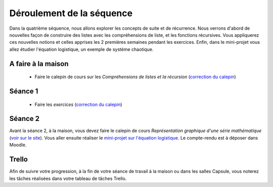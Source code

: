 ==========================
Déroulement de la séquence
==========================

Dans la quatrième séquence, nous allons explorer les concepts de suite et de récurrence. Nous verrons d'abord de nouvelles façon de
construire des listes avec les compréhensions de liste, et les fonctions récursives. Vous appliquerez ces nouvelles notions et celles
apprises les 2 premières semaines pendant les exercices. Enfin, dans le mini-projet vous allez étudier l'équation logistique, un exemple
de système chaotique.

A faire à la maison
-------------------
  - Faire le calepin de cours sur les *Compréhensions de listes et la récursion* (`correction du calepin`__)

__ ../../notebooks/04-suites-relations-recurrence/comprehension-listes-recursion.ipynb

Séance 1
--------
  - Faire les *exercices*  (`correction du calepin`__)

__ ../../notebooks/04-suites-relations-recurrence/exercices.ipynb

Séance 2
--------
Avant la séance 2, à la maison, vous devez faire le calepin de cours *Représentation graphique d'une série mathématique* (`voir sur le site`__).
Vous aller ensuite réaliser le `mini-projet sur l'équation logistique`__. Le compte-rendu est à déposer dans Moodle.

__ ../../notebooks/04-suites-relations-recurrence/serie-graphique.ipynb
__ ./logistique.rst

Trello
------
Afin de suivre votre progression, à la fin de votre séance de travail à la maison ou dans les salles Capsule,
vous noterez les tâches réalisées dans votre tableau de tâches Trello.